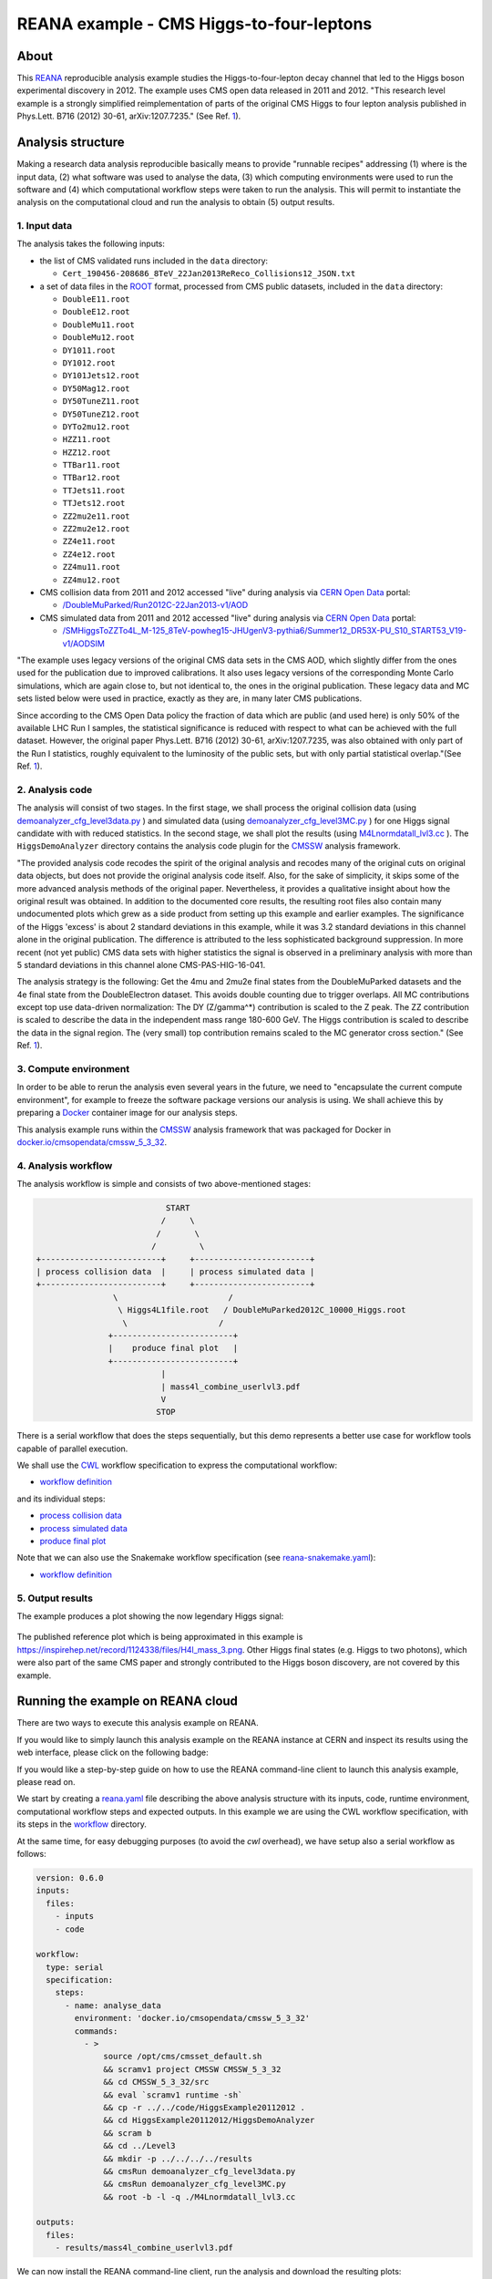 ===========================================
 REANA example - CMS Higgs-to-four-leptons
===========================================

.. image:: https://github.com/reanahub/reana-demo-cms-h4l/workflows/CI/badge.svg
   :target: https://github.com/reanahub/reana-demo-cms-h4l/actions

.. image:: https://badges.gitter.im/Join%20Chat.svg
   :target: https://gitter.im/reanahub/reana?utm_source=badge&utm_medium=badge&utm_campaign=pr-badge

.. image:: https://img.shields.io/badge/license-MIT-blue.svg
   :target: https://github.com/reanahub/reana-demo-cms-h4l/blob/master/LICENSE

.. image:: https://www.reana.io/static/img/badges/launch-on-reana-at-cern.svg
   :target: https://reana.cern.ch/launch?url=https%3A%2F%2Fgithub.com%2Freanahub%2Freana-demo-cms-h4l&name=reana-demo-cms-h4l&specification=reana-snakemake.yaml

About
=====

This `REANA <http://www.reana.io/>`_ reproducible analysis example studies the
Higgs-to-four-lepton decay channel that led to the Higgs boson experimental
discovery in 2012. The example uses CMS open data released in 2011 and
2012. "This research level example is a strongly simplified reimplementation of
parts of the original CMS Higgs to four lepton analysis published in Phys.Lett.
B716 (2012) 30-61, arXiv:1207.7235." (See Ref. `1 <http://opendata.web.cern.ch/record/5500>`_).

Analysis structure
==================

Making a research data analysis reproducible basically means to provide
"runnable recipes" addressing (1) where is the input data, (2) what software was
used to analyse the data, (3) which computing environments were used to run the
software and (4) which computational workflow steps were taken to run the
analysis. This will permit to instantiate the analysis on the computational
cloud and run the analysis to obtain (5) output results.


1. Input data
-------------

The analysis takes the following inputs:

- the list of CMS validated runs included in the ``data`` directory:

  - ``Cert_190456-208686_8TeV_22Jan2013ReReco_Collisions12_JSON.txt``

- a set of data files in the `ROOT <https://root.cern.ch/>`_ format, processed
  from CMS public datasets, included in the ``data`` directory:

  - ``DoubleE11.root``
  - ``DoubleE12.root``
  - ``DoubleMu11.root``
  - ``DoubleMu12.root``
  - ``DY1011.root``
  - ``DY1012.root``
  - ``DY101Jets12.root``
  - ``DY50Mag12.root``
  - ``DY50TuneZ11.root``
  - ``DY50TuneZ12.root``
  - ``DYTo2mu12.root``
  - ``HZZ11.root``
  - ``HZZ12.root``
  - ``TTBar11.root``
  - ``TTBar12.root``
  - ``TTJets11.root``
  - ``TTJets12.root``
  - ``ZZ2mu2e11.root``
  - ``ZZ2mu2e12.root``
  - ``ZZ4e11.root``
  - ``ZZ4e12.root``
  - ``ZZ4mu11.root``
  - ``ZZ4mu12.root``

- CMS collision data from 2011 and 2012 accessed "live" during analysis via
  `CERN Open Data <http://opendata.cern.ch/>`_ portal:

  - `/DoubleMuParked/Run2012C-22Jan2013-v1/AOD <http://opendata.cern.ch/record/6030>`_

- CMS simulated data from 2011 and 2012 accessed "live" during analysis via
  `CERN Open Data <http://opendata.cern.ch/>`_ portal:

  - `/SMHiggsToZZTo4L_M-125_8TeV-powheg15-JHUgenV3-pythia6/Summer12_DR53X-PU_S10_START53_V19-v1/AODSIM <http://opendata.cern.ch/record/9356>`_

"The example uses legacy versions of the original CMS data sets in the CMS AOD,
which slightly differ from the ones used for the publication due to improved
calibrations. It also uses legacy versions of the corresponding Monte Carlo
simulations, which are again close to, but not identical to, the ones in the
original publication. These legacy data and MC sets listed below were used in
practice, exactly as they are, in many later CMS publications.

Since according to the CMS Open Data policy the fraction of data which are
public (and used here) is only 50% of the available LHC Run I samples, the
statistical significance is reduced with respect to what can be achieved with
the full dataset. However, the original paper Phys.Lett. B716 (2012) 30-61,
arXiv:1207.7235, was also obtained with only part of the Run I statistics,
roughly equivalent to the luminosity of the public sets, but with only partial
statistical overlap."(See Ref. `1 <http://opendata.web.cern.ch/record/5500>`_).

2. Analysis code
----------------

The analysis will consist of two stages. In the first stage, we shall process
the original collision data (using `demoanalyzer_cfg_level3data.py <https://github.com/reanahub/reana-demo-cms-h4l/blob/master/code/HiggsExample20112012/Level3/demoanalyzer_cfg_level3data.py>`_
) and simulated data (using `demoanalyzer_cfg_level3MC.py <https://github.com/reanahub/reana-demo-cms-h4l/blob/master/code/HiggsExample20112012/Level3/demoanalyzer_cfg_level3MC.py>`_
) for one Higgs signal candidate with with reduced statistics. In the second
stage, we shall plot the results (using `M4Lnormdatall_lvl3.cc <https://github.com/reanahub/reana-demo-cms-h4l/blob/master/code/HiggsExample20112012/Level3/M4Lnormdatall_lvl3.cc>`_
). The ``HiggsDemoAnalyzer`` directory contains the analysis code plugin for
the `CMSSW <http://cms-sw.github.io/>`_ analysis framework.

"The provided analysis code recodes the spirit of the original analysis and
recodes many of the original cuts on original data objects, but does not
provide the original analysis code itself. Also, for the sake of simplicity, it
skips some of the more advanced analysis methods of the original paper.
Nevertheless, it provides a qualitative insight about how the original result
was obtained. In addition to the documented core results, the resulting root
files also contain many undocumented plots which grew as a side product from
setting up this example and earlier examples. The significance of the Higgs
'excess' is about 2 standard deviations in this example, while it was 3.2
standard deviations in this channel alone in the original publication. The
difference is attributed to the less sophisticated background suppression. In
more recent (not yet public) CMS data sets with higher statistics the signal is
observed in a preliminary analysis with more than 5 standard deviations in this
channel alone CMS-PAS-HIG-16-041.

The analysis strategy is the following: Get the 4mu and 2mu2e final states from
the DoubleMuParked datasets and the 4e final state from the DoubleElectron
dataset. This avoids double counting due to trigger overlaps. All MC
contributions except top use data-driven normalization: The DY (Z/gamma^*)
contribution is scaled to the Z peak. The ZZ contribution is scaled to describe
the data in the independent mass range 180-600 GeV. The Higgs contribution is
scaled to describe the data in the signal region. The (very small) top
contribution remains scaled to the MC generator cross section."
(See Ref. `1 <http://opendata.web.cern.ch/record/5500>`_).

3. Compute environment
----------------------

In order to be able to rerun the analysis even several years in the future, we
need to "encapsulate the current compute environment", for example to freeze the
software package versions our analysis is using. We shall achieve this by
preparing a `Docker <https://www.docker.com/>`_ container image for our analysis
steps.

This analysis example runs within the `CMSSW <http://cms-sw.github.io/>`_
analysis framework that was packaged for Docker in `docker.io/cmsopendata/cmssw_5_3_32
<https://hub.docker.com/r/cmsopendata/cmssw_5_3_32/>`_.

4. Analysis workflow
--------------------

The analysis workflow is simple and consists of two above-mentioned stages:

.. code-block:: console

                              START
                             /     \
                            /       \
                           /         \
   +-------------------------+     +------------------------+
   | process collision data  |     | process simulated data |
   +-------------------------+     +------------------------+
                   \                       /
                    \ Higgs4L1file.root   / DoubleMuParked2012C_10000_Higgs.root
                     \                   /
                  +-------------------------+
                  |    produce final plot   |
                  +-------------------------+
                             |
                             | mass4l_combine_userlvl3.pdf
                             V
                            STOP

There is a serial workflow that does the steps sequentially, but this demo
represents a better use case for workflow tools capable of parallel execution.

We shall use the `CWL <http://www.commonwl.org/v1.0/>`_ workflow specification
to express the computational workflow:

- `workflow definition <workflow/workflow.cwl>`_

and its individual steps:

- `process collision data <workflow/analyse_data.cwl>`_
- `process simulated data <workflow/analyse_mc.cwl>`_
- `produce final plot <workflow/make_plot.cwl>`_

Note that we can also use the Snakemake workflow specification (see
`reana-snakemake.yaml <reana-snakemake.yaml>`_):

- `workflow definition <workflow/snakemake/Snakefile>`_


5. Output results
-----------------


The example produces a plot showing the now legendary Higgs signal:

.. figure:: https://raw.githubusercontent.com/reanahub/reana-demo-cms-h4l/master/docs/mass4l_combine_userlvl3.png
   :alt: mass4l_combine_userlvl3.png
   :align: center

The published reference plot which is being approximated in this example is
https://inspirehep.net/record/1124338/files/H4l_mass_3.png. Other Higgs final
states (e.g. Higgs to two photons), which were also part of the same CMS paper
and strongly contributed to the Higgs boson discovery, are not covered by this
example.

Running the example on REANA cloud
==================================

There are two ways to execute this analysis example on REANA.

If you would like to simply launch this analysis example on the REANA instance
at CERN and inspect its results using the web interface, please click on
the following badge:

.. raw:: html

   <a href="https://reana.cern.ch/launch?url=https%3A%2F%2Fgithub.com%2Freanahub%2Freana-demo-cms-h4l&name=reana-demo-cms-h4l&specification=reana-snakemake.yaml">
    <img src="https://www.reana.io/static/img/badges/launch-on-reana-at-cern.svg" />
   </a>
   <p></p>

If you would like a step-by-step guide on how to use the REANA command-line
client to launch this analysis example, please read on.

We start by creating a `reana.yaml <reana.yaml>`_ file describing the above
analysis structure with its inputs, code, runtime environment, computational
workflow steps and expected outputs. In this example we are using the CWL
workflow specification, with its steps in the `workflow <workflow>`_ directory.

At the same time, for easy debugging purposes (to avoid the *cwl* overhead), we
have setup also a serial workflow as follows:

.. code-block:: yaml

    version: 0.6.0
    inputs:
      files:
        - inputs
        - code

    workflow:
      type: serial
      specification:
        steps:
          - name: analyse_data
            environment: 'docker.io/cmsopendata/cmssw_5_3_32'
            commands:
              - >
                  source /opt/cms/cmsset_default.sh
                  && scramv1 project CMSSW CMSSW_5_3_32
                  && cd CMSSW_5_3_32/src
                  && eval `scramv1 runtime -sh`
                  && cp -r ../../code/HiggsExample20112012 .
                  && cd HiggsExample20112012/HiggsDemoAnalyzer
                  && scram b
                  && cd ../Level3
                  && mkdir -p ../../../../results
                  && cmsRun demoanalyzer_cfg_level3data.py
                  && cmsRun demoanalyzer_cfg_level3MC.py
                  && root -b -l -q ./M4Lnormdatall_lvl3.cc

    outputs:
      files:
        - results/mass4l_combine_userlvl3.pdf



We can now install the REANA command-line client, run the analysis and download
the resulting plots:

.. code-block:: console

    $ # create new virtual environment
    $ virtualenv ~/.virtualenvs/myreana
    $ source ~/.virtualenvs/myreana/bin/activate
    $ # install REANA client
    $ pip install reana-client
    $ # connect to some REANA cloud instance
    $ export REANA_SERVER_URL=https://reana.cern.ch/
    $ export REANA_ACCESS_TOKEN=XXXXXXX
    $ # create new workflow
    $ reana-client create -n my-analysis
    $ export REANA_WORKON=my-analysis
    $ # upload input code and data to the workspace
    $ reana-client upload
    $ # start computational workflow
    $ reana-client start
    $ # ... should be finished in a couple (~5) of minutes
    $ reana-client status
    $ # list workspace files
    $ reana-client list
    $ # download output results
    $ reana-client download

Please see the `REANA-Client <https://reana-client.readthedocs.io/>`_
documentation for more detailed explanation of typical ``reana-client`` usage
scenarios.


Contributors
============

This example is based on the `original open data analysis
<http://opendata.cern.ch/record/5500>`_ by Jomhari, Nur Zulaiha; Geiser, Achim;
Bin Anuar, Afiq Aizuddin, "Higgs-to-four-lepton analysis example using 2011-2012
data", CERN Open Data Portal, 2017. DOI: `10.7483/OPENDATA.CMS.JKB8.RR42
<https://doi.org/10.7483/OPENDATA.CMS.JKB8.RR42>`_

The list of contributors to this REANA example in alphabetical order:

- `Clemens Lange <https://orcid.org/0000-0002-3632-3157>`_
- `Daniel Prelipcean <https://orcid.org/0000-0002-4855-194X>`_
- `Diyaselis Delgado Lopez <https://orcid.org/0000-0001-9643-9322>`_
- `Tibor Simko <https://orcid.org/0000-0001-7202-5803>`_
